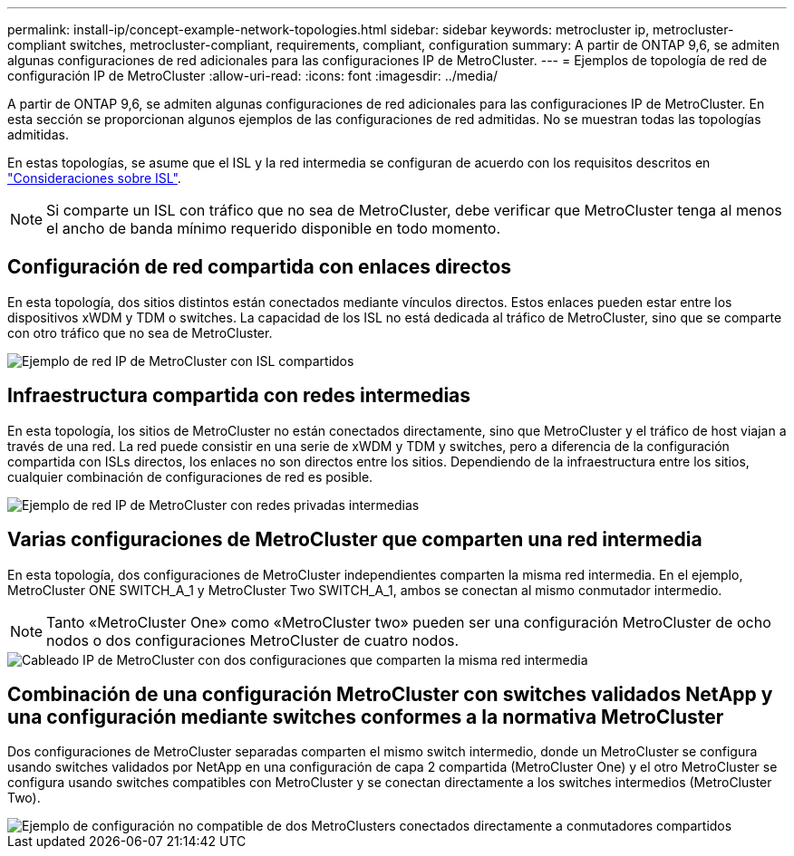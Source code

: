 ---
permalink: install-ip/concept-example-network-topologies.html 
sidebar: sidebar 
keywords: metrocluster ip, metrocluster-compliant switches, metrocluster-compliant, requirements, compliant, configuration 
summary: A partir de ONTAP 9,6, se admiten algunas configuraciones de red adicionales para las configuraciones IP de MetroCluster. 
---
= Ejemplos de topología de red de configuración IP de MetroCluster
:allow-uri-read: 
:icons: font
:imagesdir: ../media/


[role="lead"]
A partir de ONTAP 9,6, se admiten algunas configuraciones de red adicionales para las configuraciones IP de MetroCluster. En esta sección se proporcionan algunos ejemplos de las configuraciones de red admitidas. No se muestran todas las topologías admitidas.

En estas topologías, se asume que el ISL y la red intermedia se configuran de acuerdo con los requisitos descritos en link:concept-requirements-isls.html["Consideraciones sobre ISL"].


NOTE: Si comparte un ISL con tráfico que no sea de MetroCluster, debe verificar que MetroCluster tenga al menos el ancho de banda mínimo requerido disponible en todo momento.



== Configuración de red compartida con enlaces directos

En esta topología, dos sitios distintos están conectados mediante vínculos directos. Estos enlaces pueden estar entre los dispositivos xWDM y TDM o switches. La capacidad de los ISL no está dedicada al tráfico de MetroCluster, sino que se comparte con otro tráfico que no sea de MetroCluster.

image::../media/mcc_ip_networking_with_shared_isls.gif[Ejemplo de red IP de MetroCluster con ISL compartidos]



== Infraestructura compartida con redes intermedias

En esta topología, los sitios de MetroCluster no están conectados directamente, sino que MetroCluster y el tráfico de host viajan a través de una red.
La red puede consistir en una serie de xWDM y TDM y switches, pero a diferencia de la configuración compartida con ISLs directos, los enlaces no son directos entre los sitios. Dependiendo de la infraestructura entre los sitios, cualquier combinación de configuraciones de red es posible.

image::../media/mcc_ip_networking_with_intermediate_private_networks.gif[Ejemplo de red IP de MetroCluster con redes privadas intermedias]



== Varias configuraciones de MetroCluster que comparten una red intermedia

En esta topología, dos configuraciones de MetroCluster independientes comparten la misma red intermedia. En el ejemplo, MetroCluster ONE SWITCH_A_1 y MetroCluster Two SWITCH_A_1, ambos se conectan al mismo conmutador intermedio.


NOTE: Tanto «MetroCluster One» como «MetroCluster two» pueden ser una configuración MetroCluster de ocho nodos o dos configuraciones MetroCluster de cuatro nodos.

image::../media/mcc_ip_two_mccs_sharing_the_same_shared_network_sx.gif[Cableado IP de MetroCluster con dos configuraciones que comparten la misma red intermedia]



== Combinación de una configuración MetroCluster con switches validados NetApp y una configuración mediante switches conformes a la normativa MetroCluster

Dos configuraciones de MetroCluster separadas comparten el mismo switch intermedio, donde un MetroCluster se configura usando switches validados por NetApp en una configuración de capa 2 compartida (MetroCluster One) y el otro MetroCluster se configura usando switches compatibles con MetroCluster y se conectan directamente a los switches intermedios (MetroCluster Two).

image::../media/mcc_ip_unsupported_two_mccs_direct_to_shared_switches.png[Ejemplo de configuración no compatible de dos MetroClusters conectados directamente a conmutadores compartidos]
